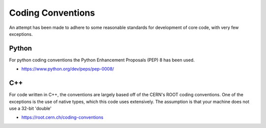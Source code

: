 Coding Conventions
==================

An attempt has been made to adhere to some reasonable standards for development of core code, with very few exceptions.

Python
------

For python coding conventions the Python Enhancement Proposals (PEP) 8 has been used.

* https://www.python.org/dev/peps/pep-0008/


C++
---

For code written in C++, the conventions are largely based off of the CERN's ROOT coding conventions.  One of the exceptions is the use of native types, which this code uses extensively.  The assumption is that your machine does not use a 32-bit 'double'

* https://root.cern.ch/coding-conventions
